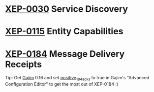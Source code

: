 * [[http://xmpp.org/extensions/xep-0030.html][XEP-0030]] Service Discovery
* [[http://xmpp.org/extensions/xep-0115.html][XEP-0115]] Entity Capabilities
* [[http://xmpp.org/extensions/xep-0184.html][XEP-0184]] Message Delivery Receipts

Tip: Get [[http://gajim.org][Gajim]] 0.16 and set [[https://trac.gajim.org/ticket/7341][positive_184_acks]] to true in Gajim's
"Advanced Configuration Editor" to get the most out of XEP-0184 :)
